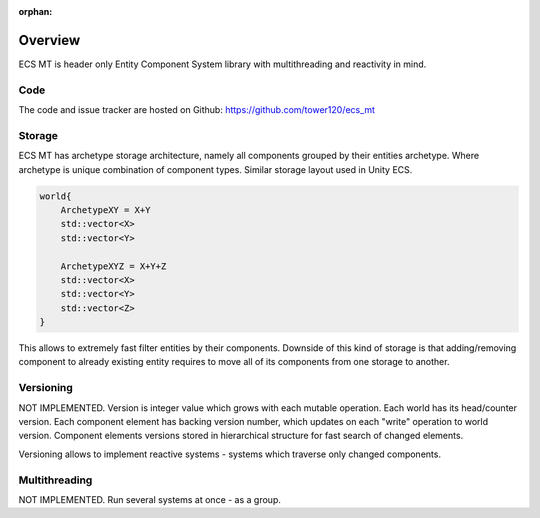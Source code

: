 :orphan:

Overview
=========

ECS MT is header only Entity Component System library with multithreading and reactivity in mind.


Code
-----

The code and issue tracker are hosted on Github: https://github.com/tower120/ecs_mt

Storage
--------

ECS MT has archetype storage architecture, namely all components grouped by their entities archetype. Where archetype is unique combination of component types. Similar storage layout used in Unity ECS. 

.. code-block:: cpp

    world{
        ArchetypeXY = X+Y
        std::vector<X>
        std::vector<Y>

        ArchetypeXYZ = X+Y+Z
        std::vector<X>
        std::vector<Y>
        std::vector<Z>
    }

This allows to extremely fast filter entities by their components. Downside of this kind of storage is that adding/removing component to already existing entity requires to move all of its components from one storage to another.

Versioning
-------------

NOT IMPLEMENTED.
Version is integer value which grows with each mutable operation.
Each world has its head/counter version.
Each component element has backing version number, which updates on each "write" operation to world version. Component elements versions stored in hierarchical structure for fast search of changed elements.

Versioning allows to implement reactive systems - systems which traverse only changed components.

Multithreading
--------------

NOT IMPLEMENTED. Run several systems at once - as a group.
